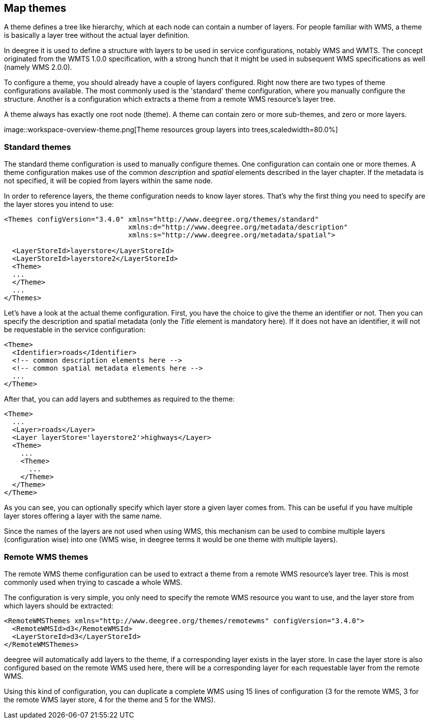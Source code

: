 [[anchor-configuration-themes]]
== Map themes

A theme defines a tree like hierarchy, which at each node can contain a
number of layers. For people familiar with WMS, a theme is basically a
layer tree without the actual layer definition.

In deegree it is used to define a structure with layers to be used in
service configurations, notably WMS and WMTS. The concept originated
from the WMTS 1.0.0 specification, with a strong hunch that it might be
used in subsequent WMS specifications as well (namely WMS 2.0.0).

To configure a theme, you should already have a couple of layers
configured. Right now there are two types of theme configurations
available. The most commonly used is the 'standard' theme configuration,
where you manually configure the structure. Another is a configuration
which extracts a theme from a remote WMS resource's layer tree.

A theme always has exactly one root node (theme). A theme can contain
zero or more sub-themes, and zero or more layers.

image::workspace-overview-theme.png[Theme resources group layers
into trees,scaledwidth=80.0%]

=== Standard themes

The standard theme configuration is used to manually configure themes.
One configuration can contain one or more themes. A theme configuration
makes use of the common _description_ and _spatial_ elements
described in the layer chapter. If the metadata is not specified, it
will be copied from layers within the same node.

In order to reference layers, the theme configuration needs to know
layer stores. That's why the first thing you need to specify are the
layer stores you intend to use:

[source,xml]
----
<Themes configVersion="3.4.0" xmlns="http://www.deegree.org/themes/standard"
                              xmlns:d="http://www.deegree.org/metadata/description"
                              xmlns:s="http://www.deegree.org/metadata/spatial">

  <LayerStoreId>layerstore</LayerStoreId>
  <LayerStoreId>layerstore2</LayerStoreId>
  <Theme>
  ...
  </Theme>
  ...
</Themes>
----

Let's have a look at the actual theme configuration. First, you have the
choice to give the theme an identifier or not. Then you can specify the
description and spatial metadata (only the _Title_ element is
mandatory here). If it does not have an identifier, it will not be
requestable in the service configuration:

[source,xml]
----
<Theme>
  <Identifier>roads</Identifier>
  <!-- common description elements here -->
  <!-- common spatial metadata elements here -->
  ...
</Theme>
----

After that, you can add layers and subthemes as required to the theme:

[source,xml]
----
<Theme>
  ...
  <Layer>roads</Layer>
  <Layer layerStore='layerstore2'>highways</Layer>
  <Theme>
    ...
    <Theme>
      ...
    </Theme>
  </Theme>
</Theme>
----

As you can see, you can optionally specify which layer store a given
layer comes from. This can be useful if you have multiple layer stores
offering a layer with the same name.

Since the names of the layers are not used when using WMS, this
mechanism can be used to combine multiple layers (configuration wise)
into one (WMS wise, in deegree terms it would be one theme with multiple
layers).

=== Remote WMS themes

The remote WMS theme configuration can be used to extract a theme from a
remote WMS resource's layer tree. This is most commonly used when trying
to cascade a whole WMS.

The configuration is very simple, you only need to specify the remote
WMS resource you want to use, and the layer store from which layers
should be extracted:

[source,xml]
----
<RemoteWMSThemes xmlns="http://www.deegree.org/themes/remotewms" configVersion="3.4.0">
  <RemoteWMSId>d3</RemoteWMSId>
  <LayerStoreId>d3</LayerStoreId>
</RemoteWMSThemes>
----

deegree will automatically add layers to the theme, if a corresponding
layer exists in the layer store. In case the layer store is also
configured based on the remote WMS used here, there will be a
corresponding layer for each requestable layer from the remote WMS.

Using this kind of configuration, you can duplicate a complete WMS using
15 lines of configuration (3 for the remote WMS, 3 for the remote WMS
layer store, 4 for the theme and 5 for the WMS).
